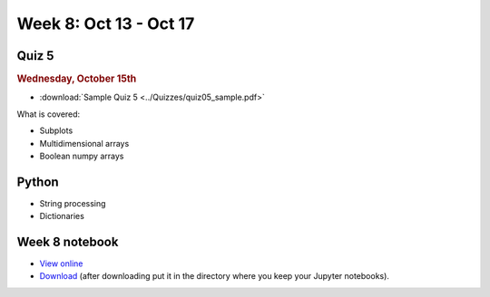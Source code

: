 Week 8: Oct 13 - Oct 17
=======================

Quiz 5
~~~~~~

.. rubric:: Wednesday, October 15th

* :download:`Sample Quiz 5 <../Quizzes/quiz05_sample.pdf>`

What is covered:

* Subplots
* Multidimensional arrays
* Boolean numpy arrays

Python
~~~~~~
* String processing
* Dictionaries

Week 8 notebook
~~~~~~~~~~~~~~~
- `View online <../_static/weekly_notebooks/week08_notebook.html>`_
- `Download <../_static/weekly_notebooks/week08_notebook.ipynb>`_ (after downloading put it in the directory where you keep your Jupyter notebooks).